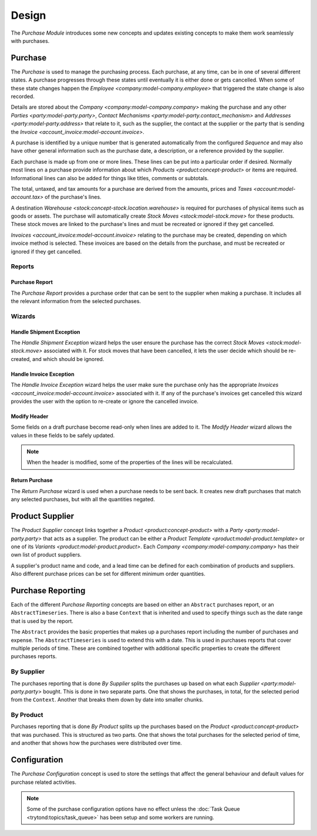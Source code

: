 ******
Design
******

The *Purchase Module* introduces some new concepts and updates existing
concepts to make them work seamlessly with purchases.

.. _model-purchase.purchase:

Purchase
========

The *Purchase* is used to manage the purchasing process.
Each purchase, at any time, can be in one of several different states.
A purchase progresses through these states until eventually it is either done
or gets cancelled.
When some of these state changes happen the
`Employee <company:model-company.employee>` that triggered the state change is
also recorded.

Details are stored about the `Company <company:model-company.company>` making
the purchase and any other `Parties <party:model-party.party>`,
`Contact Mechanisms <party:model-party.contact_mechanism>` and
`Addresses <party:model-party.address>` that relate to it, such as the
supplier, the contact at the supplier or the party that is sending the
`Invoice <account_invoice:model-account.invoice>`.

A purchase is identified by a unique number that is generated automatically
from the configured *Sequence* and may also have other general information such
as the purchase date, a description, or a reference provided by the supplier.

Each purchase is made up from one or more lines.
These lines can be put into a particular order if desired.
Normally most lines on a purchase provide information about which
`Products <product:concept-product>` or items are required.
Informational lines can also be added for things like titles, comments or
subtotals.

The total, untaxed, and tax amounts for a purchase are derived from the
amounts, prices and `Taxes <account:model-account.tax>` of the purchase's
lines.

A destination `Warehouse <stock:concept-stock.location.warehouse>` is required
for purchases of physical items such as goods or assets.
The purchase will automatically create `Stock Moves <stock:model-stock.move>`
for these products.
These stock moves are linked to the purchase's lines and must be
recreated or ignored if they get cancelled.

`Invoices <account_invoice:model-account.invoice>` relating to the purchase
may be created, depending on which invoice method is selected.
These invoices are based on the details from the purchase, and must be
recreated or ignored if they get cancelled.

.. seealso::

   Purchases can be found by opening the main menu item:

      |Purchase --> Purchases|__ menu item.

      .. |Purchase --> Purchases| replace:: :menuselection:`Purchase --> Purchases`
      __ https://demo.tryton.org/model/purchase.purchase

Reports
-------

.. _report-purchase.purchase:

Purchase Report
^^^^^^^^^^^^^^^

The *Purchase Report* provides a purchase order that can be sent to the
supplier when making a purchase.
It includes all the relevant information from the selected purchases.

Wizards
-------

.. _wizard-purchase.handle.shipment.exception:

Handle Shipment Exception
^^^^^^^^^^^^^^^^^^^^^^^^^

The *Handle Shipment Exception* wizard helps the user ensure the purchase
has the correct `Stock Moves <stock:model-stock.move>` associated with it.
For stock moves that have been cancelled, it lets the user decide which
should be re-created, and which should be ignored.

.. _wizard-purchase.handle.invoice.exception:

Handle Invoice Exception
^^^^^^^^^^^^^^^^^^^^^^^^

The *Handle Invoice Exception* wizard helps the user make sure the purchase
only has the appropriate `Invoices <account_invoice:model-account.invoice>`
associated with it.
If any of the purchase's invoices get cancelled this wizard provides the user
with the option to re-create or ignore the cancelled invoice.

.. _wizard-purchase.modify_header:

Modify Header
^^^^^^^^^^^^^

Some fields on a draft purchase become read-only when lines are added to it.
The *Modify Header* wizard allows the values in these fields to be safely
updated.

.. note::

   When the header is modified, some of the properties of the lines will be
   recalculated.

.. _wizard-purchase.return_purchase:

Return Purchase
^^^^^^^^^^^^^^^

The *Return Purchase* wizard is used when a purchase needs to be sent back.
It creates new draft purchases that match any selected purchases, but with
all the quantities negated.

.. _model-purchase.product_supplier:

Product Supplier
================

The *Product Supplier* concept links together a
`Product <product:concept-product>` with a `Party <party:model-party.party>`
that acts as a supplier.
The product can be either a `Product Template <product:model-product.template>`
or one of its `Variants <product:model-product.product>`.
Each `Company <company:model-company.company>` has their own list of product
suppliers.

A supplier's product name and code, and a lead time can be defined for each
combination of products and suppliers.
Also different purchase prices can be set for different minimum order
quantities.

.. seealso::

   A list of products and their suppliers can be found by opening the main
   menu item:

      |Products --> Products --> Suppliers|__

      .. |Products --> Products --> Suppliers| replace:: :menuselection:`Products --> Products --> Suppliers`
      __ https://demo.tryton.org/model/purchase.product_supplier

.. _concept-purchase.reporting:

Purchase Reporting
==================

Each of the different *Purchase Reporting* concepts are based on either an
``Abstract`` purchases report, or an ``AbstractTimeseries``.
There is also a base ``Context`` that is inherited and used to specify things
such as the date range that is used by the report.

The ``Abstract`` provides the basic properties that makes up a purchases report
including the number of purchases and expense.
The ``AbstractTimeseries`` is used to extend this with a date.
This is used in purchases reports that cover multiple periods of time.
These are combined together with additional specific properties to create the
different purchases reports.

.. seealso::

   Purchases reports can be accessed from the main menu item:

      :menuselection:`Purchases --> Reporting --> Purchases`

.. _model-purchase.reporting.supplier:
.. _model-purchase.reporting.supplier.time_series:

By Supplier
-----------

The purchases reporting that is done *By Supplier* splits the purchases up
based on what each `Supplier <party:model-party.party>` bought.
This is done in two separate parts.
One that shows the purchases, in total, for the selected period from the
``Context``.
Another that breaks them down by date into smaller chunks.

.. _model-purchase.reporting.product:
.. _model-purchase.reporting.product.time_series:

By Product
----------

Purchases reporting that is done *By Product* splits up the purchases based on
the `Product <product:concept-product>` that was purchased.
This is structured as two parts.
One that shows the total purchases for the selected period of time, and another
that shows how the purchases were distributed over time.

.. _model-purchase.configuration:

Configuration
=============

The *Purchase Configuration* concept is used to store the settings that affect
the general behaviour and default values for purchase related activities.

.. note::

   Some of the purchase configuration options have no effect unless the
   :doc:`Task Queue <trytond:topics/task_queue>` has been setup and some
   workers are running.

.. seealso::

   Purchase configuration settings are found by opening the main menu item:

      |Purchase --> Configuration --> Configuration|__

      .. |Purchase --> Configuration --> Configuration| replace:: :menuselection:`Purchase --> Configuration --> Configuration`
      __ https://demo.tryton.org/model/purchase.configuration/1
